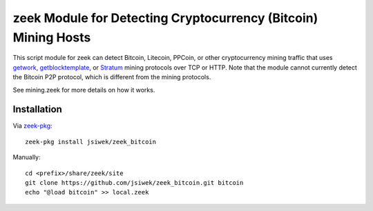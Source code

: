 zeek Module for Detecting Cryptocurrency (Bitcoin) Mining Hosts
==============================================================

This script module for zeek can detect Bitcoin, Litecoin, PPCoin, or
other cryptocurrency mining traffic that uses `getwork
<https://en.bitcoin.it/wiki/Getwork>`_, `getblocktemplate
<https://en.bitcoin.it/wiki/Getblocktemplate>`_, or `Stratum
<http://mining.bitcoin.cz/stratum-mining/>`_ mining protocols over TCP
or HTTP.  Note that the module cannot currently detect the Bitcoin P2P
protocol, which is different from the mining protocols.

See mining.zeek for more details on how it works.

Installation
------------

Via `zeek-pkg <http://zeek-package-manager.readthedocs.io/en/stable/>`_::

    zeek-pkg install jsiwek/zeek_bitcoin

Manually::

    cd <prefix>/share/zeek/site
    git clone https://github.com/jsiwek/zeek_bitcoin.git bitcoin
    echo "@load bitcoin" >> local.zeek
